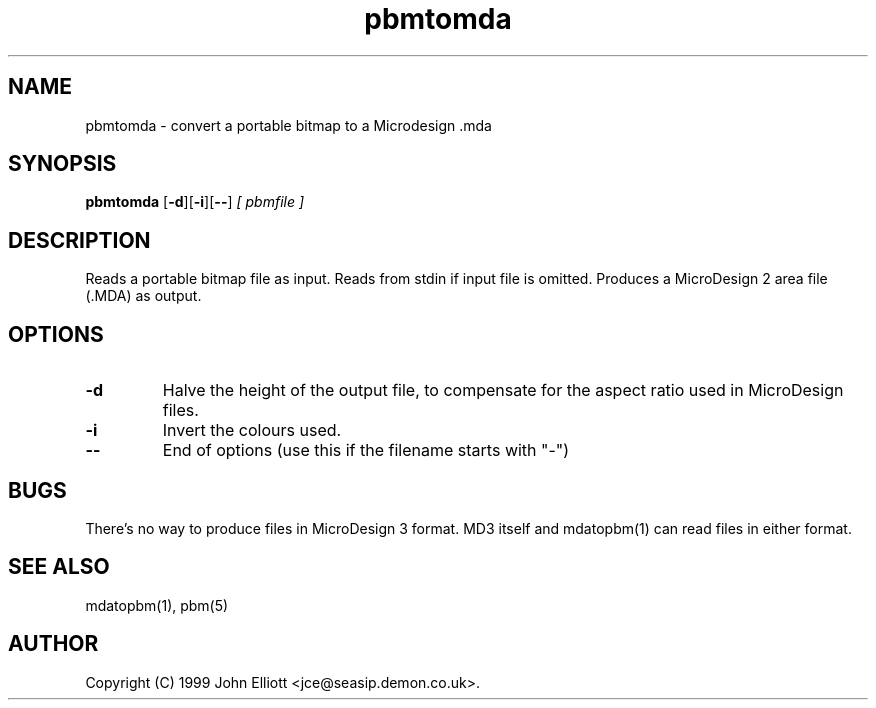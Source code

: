 .TH pbmtomda 1 "3 June 1999"
.IX pbmtomda
.SH NAME
pbmtomda - convert a portable bitmap to a Microdesign .mda
.SH SYNOPSIS
.B pbmtomda
.RB [ -d ][ -i ][ -- ]
.I [ pbmfile ]
.SH DESCRIPTION
Reads a portable bitmap file as input.
Reads from stdin if input file is omitted.
.IX MicroDesign
Produces a MicroDesign 2 area file (.MDA) as output.
.SH OPTIONS
.TP
.B -d
Halve the height of the output file, to compensate for the aspect 
ratio used in MicroDesign files.
.TP
.B -i
Invert the colours used.
.TP
.B --
End of options (use this if the filename starts with "-")
.SH BUGS
There's no way to produce files in MicroDesign 3 format. MD3 itself and 
mdatopbm(1) can read files in either format.
.SH "SEE ALSO"
mdatopbm(1), pbm(5)
.SH AUTHOR
Copyright (C) 1999 John Elliott <jce@seasip.demon.co.uk>.
.\" Copying policy: GNU GPL version 2 or later

